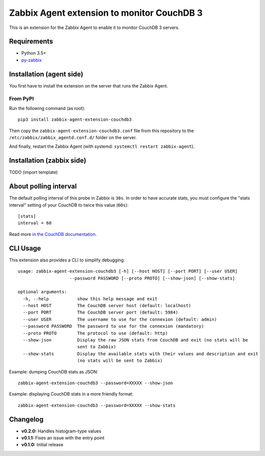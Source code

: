 Zabbix Agent extension to monitor CouchDB 3
===========================================

This is an extension for the Zabbix Agent to enable it to monitor CouchDB
3 servers.


Requirements
------------

* Python 3.5+
* `py-zabbix <https://github.com/adubkov/py-zabbix>`_


Installation (agent side)
-------------------------

You first have to install the extension on the server that runs the Zabbix
Agent.


From PyPI
~~~~~~~~~

Run the following command (as root)::

    pip3 install zabbix-agent-extension-couchdb3

Then copy the ``zabbix-agent-extension-couchdb3.conf`` file from this
repository to the ``/etc/zabbix/zabbix_agentd.conf.d/`` folder on the server.

And finally, restart the Zabbix Agent (with systemd: ``systemctl restart
zabbix-agent``).


Installation (zabbix side)
--------------------------

TODO (import template)


About polling interval
----------------------

The default polling interval of this probe in Zabbix is ``30s``. In order to
have accurate stats, you must configure the "stats interval" setting of your
CouchDB to twice this value (``60s``)::

    [stats]
    interval = 60

Read more `in the CouchDB documentation
<https://docs.couchdb.org/en/stable/api/server/common.html#node-node-name-stats>`_.


CLI Usage
---------

This extension also provides a CLI to simplify debugging.

::

    usage: zabbix-agent-extension-couchdb3 [-h] [--host HOST] [--port PORT] [--user USER]
                        --password PASSWORD [--proto PROTO] [--show-json] [--show-stats]

    optional arguments:
      -h, --help           show this help message and exit
      --host HOST          The CouchDB server host (default: localhost)
      --port PORT          The CouchDB server port (default: 5984)
      --user USER          The username to use for the connexion (default: admin)
      --password PASSWORD  The password to use for the connexion (mandatory)
      --proto PROTO        The protocol to use (default: http)
      --show-json          Display the raw JSON stats from CouchDB and exit (no stats will be
                           sent to Zabbix)
      --show-stats         Display the available stats with their values and description and exit
                           (no stats will be sent to Zabbix)

Example: dumping CouchDB stats as JSON::

    zabbix-agent-extension-couchdb3 --password=XXXXX --show-json

Example: displaying CouchDB stats in a more friendly format::

    zabbix-agent-extension-couchdb3 --password=XXXXX --show-stats


Changelog
---------

* **v0.2.0:** Handles histogram-type values
* **v0.1.1:** Fixes an issue with the entry point
* **v0.1.0:** Initial release
